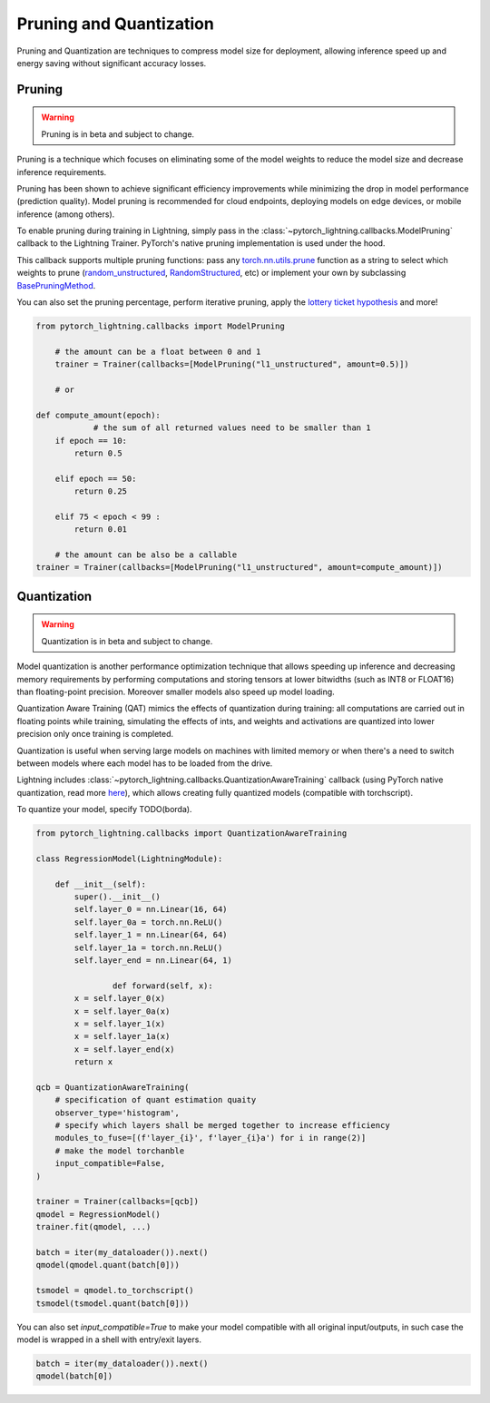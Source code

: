 .. testsetup:: *

    import os
    from pytorch_lightning.trainer.trainer import Trainer
    from pytorch_lightning.core.lightning import LightningModule

.. _pruning_quantization:

########################
Pruning and Quantization
########################

Pruning and Quantization are techniques to compress model size for deployment, allowing inference speed up and energy saving without significant accuracy losses.

*******
Pruning
*******

.. warning::

     Pruning is in beta and subject to change.

Pruning is a technique which focuses on eliminating some of the model weights to reduce the model size and decrease inference requirements.

Pruning has been shown to achieve significant efficiency improvements while minimizing the drop in model performance (prediction quality). Model pruning is recommended for cloud endpoints, deploying models on edge devices, or mobile inference (among others).

To enable pruning during training in Lightning, simply pass in the :class:`~pytorch_lightning.callbacks.ModelPruning` callback to the Lightning Trainer. PyTorch's native pruning implementation is used under the hood.

This callback supports multiple pruning functions: pass any `torch.nn.utils.prune <https://pytorch.org/docs/stable/nn.html#utilities>`_ function as a string to select which weights to prune (`random_unstructured <https://pytorch.org/docs/stable/generated/torch.nn.utils.prune.random_unstructured.html#torch.nn.utils.prune.random_unstructured>`_, `RandomStructured <https://pytorch.org/docs/stable/generated/torch.nn.utils.prune.RandomStructured.html#torch.nn.utils.prune.RandomStructured>`_, etc) or implement your own by subclassing `BasePruningMethod <https://pytorch.org/tutorials/intermediate/pruning_tutorial.html#extending-torch-nn-utils-prune-with-custom-pruning-functions>`_.

You can also set the pruning percentage, perform iterative pruning, apply the `lottery ticket hypothesis <https://arxiv.org/pdf/1803.03635.pdf>`_ and more!

.. code-block:: python

    from pytorch_lightning.callbacks import ModelPruning

	# the amount can be a float between 0 and 1
	trainer = Trainer(callbacks=[ModelPruning("l1_unstructured", amount=0.5)])

	# or

    def compute_amount(epoch):
		# the sum of all returned values need to be smaller than 1
        if epoch == 10:
            return 0.5

        elif epoch == 50:
            return 0.25

        elif 75 < epoch < 99 :
            return 0.01

	# the amount can be also be a callable
    trainer = Trainer(callbacks=[ModelPruning("l1_unstructured", amount=compute_amount)])


************
Quantization
************

.. warning ::
     Quantization is in beta and subject to change.

Model quantization is another performance optimization technique that allows speeding up inference and decreasing memory requirements by performing computations and storing tensors at lower bitwidths (such as INT8 or FLOAT16) than floating-point precision. Moreover smaller models also speed up model loading.

Quantization Aware Training (QAT) mimics the effects of quantization during training: all computations are carried out in floating points while training, simulating the effects of ints, and weights and activations are quantized into lower precision only once training is completed.

Quantization is useful when serving large models on machines with limited memory or when there's a need to switch between models where each model has to be loaded from the drive.

Lightning includes :class:`~pytorch_lightning.callbacks.QuantizationAwareTraining` callback (using PyTorch native quantization, read more `here <https://pytorch.org/docs/stable/quantization.html#quantization-aware-training>`_), which allows creating fully quantized models (compatible with torchscript).

To quantize your model, specify TODO(borda).

.. code-block:: python

	from pytorch_lightning.callbacks import QuantizationAwareTraining

	class RegressionModel(LightningModule):

	    def __init__(self):
	        super().__init__()
	        self.layer_0 = nn.Linear(16, 64)
	        self.layer_0a = torch.nn.ReLU()
	        self.layer_1 = nn.Linear(64, 64)
	        self.layer_1a = torch.nn.ReLU()
	        self.layer_end = nn.Linear(64, 1)

			def forward(self, x):
	        x = self.layer_0(x)
	        x = self.layer_0a(x)
	        x = self.layer_1(x)
	        x = self.layer_1a(x)
	        x = self.layer_end(x)
	        return x

	qcb = QuantizationAwareTraining(
	    # specification of quant estimation quaity
	    observer_type='histogram',
	    # specify which layers shall be merged together to increase efficiency
	    modules_to_fuse=[(f'layer_{i}', f'layer_{i}a') for i in range(2)]
	    # make the model torchanble
	    input_compatible=False,
	)

	trainer = Trainer(callbacks=[qcb])
	qmodel = RegressionModel()
	trainer.fit(qmodel, ...)

	batch = iter(my_dataloader()).next()
	qmodel(qmodel.quant(batch[0]))

	tsmodel = qmodel.to_torchscript()
	tsmodel(tsmodel.quant(batch[0]))

You can also set `input_compatible=True` to make your model compatible with all original input/outputs, in such case the model is wrapped in a shell with entry/exit layers.

.. code-block:: python

        batch = iter(my_dataloader()).next()
        qmodel(batch[0])

